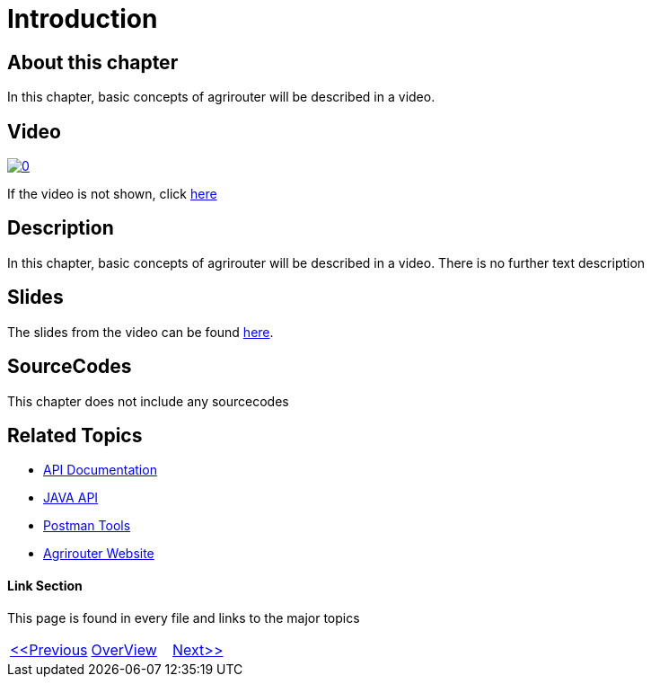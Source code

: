 = Introduction
:imagesdir: images

== About this chapter
In this chapter, basic concepts of agrirouter will be described in a video.

== Video

image:https://img.youtube.com/vi/o4D3C4z6cDk/0.jpg[link="https://youtu.be/o4D3C4z6cDk"]

If the video is not shown, click link:https://youtu.be/o4D3C4z6cDk[here]

== Description
In this chapter, basic concepts of agrirouter will be described in a video. There is no further text description


== Slides

The slides from the video can be found link:./slides/01_Introduction.pdf[here].

== SourceCodes
This chapter does not include any sourcecodes


== Related Topics
- link:https://github.com//DKE-Data/agrirouter-api-documentation[API Documentation]
- link:https://github.com//DKE-Data/agrirouter-api-java[JAVA API]
- link:https://github.com/DKE-Data/agrirouter-postman-tools[Postman Tools]
- link:https://my-agrirouter.com[Agrirouter Website]


==== Link Section
This page is found in every file and links to the major topics
[width="100%"]
|====
|link:../README.adoc[<<Previous]|link:../README.adoc[OverView]|link:../02_create_developer_account/index.adoc[Next>>]
|====

